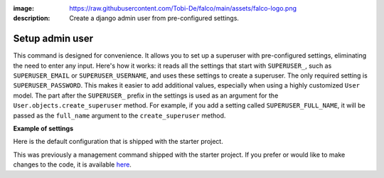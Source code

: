 :image: https://raw.githubusercontent.com/Tobi-De/falco/main/assets/falco-logo.png
:description: Create a django admin user from pre-configured settings.

Setup admin user
================

.. cappa:: falco.commands.SetupAdmin

This command is designed for convenience. It allows you to set up a superuser with pre-configured settings,
eliminating the need to enter any input. Here's how it works: it reads all the settings that start with ``SUPERUSER_``, such as
``SUPERUSER_EMAIL`` or ``SUPERUSER_USERNAME``, and uses these settings to create a superuser. The only required setting is
``SUPERUSER_PASSWORD``. This makes it easier to add additional values, especially when using a highly customized ``User`` model.
The part after the ``SUPERUSER_`` prefix in the settings is used as an argument for the ``User.objects.create_superuser`` method.
For example, if you add a setting called ``SUPERUSER_FULL_NAME``, it will be passed as the ``full_name`` argument to the ``create_superuser`` method.

**Example of settings**

Here is the default configuration that is shipped with the starter project.

.. code-block:: python
    :caption: settings.py

    SUPERUSER_EMAIL = env('SUPERUSER_EMAIL')
    SUPERUSER_PASSWORD = env('SUPERUSER_PASSWORD')

This was previously a management command shipped with the starter project. If you prefer or would like to make changes to the code,
it is available `here <https://github.com/Tobi-De/fuzzy-couscous/blob/main/templates/project_name/project_name/core/management/commands/makesuperuser.py>`_.
